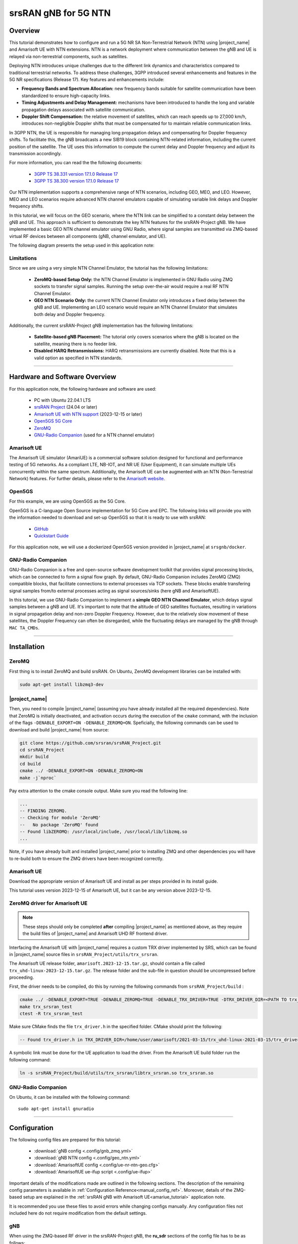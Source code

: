 .. 5G SA NTN

.. _ntn_appnote:

srsRAN gNB for 5G NTN
#####################

Overview
********

This tutorial demonstrates how to configure and run a 5G NR SA Non-Terrestrial Network (NTN) using |project_name| and Amarisoft UE with NTN extensions. 
NTN is a network deployment where communication between the gNB and UE is relayed via non-terrestrial components, such as satellites.

Deploying NTN introduces unique challenges due to the different link dynamics and characteristics compared to traditional terrestrial networks. To address these challenges, 3GPP introduced several enhancements and features in the 5G NR specifications (Release 17). Key features and enhancements include:

- **Frequency Bands and Spectrum Allocation:** new frequency bands suitable for satellite communication have been standardized to ensure high-capacity links.
- **Timing Adjustments and Delay Management:** mechanisms have been introduced to handle the long and variable propagation delays associated with satellite communication.
- **Doppler Shift Compensation:** the relative movement of satellites, which can reach speeds up to 27,000 km/h, introduces non-negligible Doppler shifts that must be compensated for to maintain reliable communication links.

In 3GPP NTN, the UE is responsible for managing long propagation delays and compensating for Doppler frequency shifts. To facilitate this, the gNB broadcasts a new SIB19 block containing NTN-related information, including the current position of the satellite. The UE uses this information to compute the current delay and Doppler frequency and adjust its transmission accordingly.

For more information, you can read the the following documents: 

 - `3GPP TS 38.331 version 17.1.0 Release 17 <https://www.etsi.org/deliver/etsi_ts/138300_138399/138331/17.01.00_60/ts_138331v170100p.pdf>`_
 - `3GPP TS 38.300 version 17.1.0 Release 17 <https://www.etsi.org/deliver/etsi_ts/138300_138399/138300/17.01.00_60/ts_138300v170100p.pdf>`_

Our NTN implementation supports a comprehensive range of NTN scenarios, including GEO, MEO, and LEO. 
However, MEO and LEO scenarios require advanced NTN channel emulators capable of simulating variable link delays and Doppler frequency shifts. 

In this tutorial, we will focus on the GEO scenario, where the NTN link can be simplified to a constant delay between the gNB and UE. This approach is sufficient to demonstrate the key NTN features for the srsRAN-Project gNB.
We have implemented a basic GEO NTN channel emulator using GNU Radio, where signal samples are transmitted via ZMQ-based virtual RF devices between all components (gNB, channel emulator, and UE).

The following diagram presents the setup used in this application note:

.. figure:: .imgs/gNB_ntn_zmq.png
  :align: center


Limitations
============

Since we are using a very simple NTN Channel Emulator, the tutorial has the following limitations:

  - **ZeroMQ-based Setup Only:** the NTN Channel Emulator is implemented in GNU Radio using ZMQ sockets to transfer signal samples. Running the setup over-the-air would require a real RF NTN Channel Emulator.
  - **GEO NTN Scenario Only:** the current NTN Channel Emulator only introduces a fixed delay between the gNB and UE. Implementing an LEO scenario would require an NTN Channel Emulator that simulates both delay and Doppler frequency.

Additionally, the current srsRAN-Project gNB implementation has the following limitations:

  - **Satellite-based gNB Placement:** The tutorial only covers scenarios where the gNB is located on the satellite, meaning there is no feeder link.
  - **Disabled HARQ Retransmissions:** HARQ retransmissions are currently disabled. Note that this is a valid option as specified in NTN standards.

------

Hardware and Software Overview
******************************

For this application note, the following hardware and software are used:

    - PC with Ubuntu 22.04.1 LTS
    - `srsRAN Project <https://github.com/srsran/srsRAN_project>`_ (24.04 or later)
    - `Amarisoft UE with NTN support <https://www.amarisoft.com/technology/ue-simulator/>`_  (2023-12-15 or later)
    - `Open5GS 5G Core <https://open5gs.org/>`_
    - `ZeroMQ <https://zeromq.org/>`_
    - `GNU-Radio Companion <https://www.gnuradio.org/>`_ (used for a NTN channel emulator)


Amarisoft UE
============

The Amarisoft UE simulator (AmariUE) is a commercial software solution designed for functional and performance testing of 5G networks. 
As a compliant LTE, NB-IOT, and NR UE (User Equipment), it can simulate multiple UEs concurrently within the same spectrum. 
Additionally, the Amarisoft UE can be augmented with an NTN (Non-Terrestrial Network) features. 
For further details, please refer to the `Amarisoft website <https://www.amarisoft.com/>`_.


Open5GS
=======

For this example, we are using Open5GS as the 5G Core. 

Open5GS is a C-language Open Source implementation for 5G Core and EPC. The following links will provide you 
with the information needed to download and set-up Open5GS so that it is ready to use with srsRAN: 

    - `GitHub <https://github.com/open5gs/open5gs>`_ 
    - `Quickstart Guide <https://open5gs.org/open5gs/docs/guide/01-quickstart/>`_

For this application note, we will use a dockerized Open5GS version provided in |project_name| at ``srsgnb/docker``.

GNU-Radio Companion
===================

GNU-Radio Companion is a free and open-source software development toolkit that provides signal processing blocks, which can be connected to form a signal flow graph. 
By default, GNU-Radio Companion includes ZeroMQ (ZMQ) compatible blocks, that facilitate connections to external processes via TCP sockets. 
These blocks enable transfering signal samples from/to external processes acting as signal sources/sinks (here gNB and AmarisoftUE). 

In this tutorial, we use GNU-Radio Companion to implement a **simple GEO NTN Channel Emulator**, which delays signal samples between a gNB and UE. 
It's important to note that the altitude of GEO satellites fluctuates, resulting in variations in signal propagation delay and non-zero Doppler Frequency. 
However, due to the relatively slow movement of these satellites, the Doppler Frequency can often be disregarded, while the fluctuating delays are managed by the gNB through ``MAC TA_CMDs``.

-----

Installation
************

ZeroMQ
======

First thing is to install ZeroMQ and build srsRAN. On Ubuntu, ZeroMQ development libraries can be installed
with:

.. code-block:: bash

  sudo apt-get install libzmq3-dev


|project_name|
==============

Then, you need to compile |project_name| (assuming you have already installed all the required dependencies). 
Note that ZeroMQ is initially deactivated, and activation occurs during the execution of the ``cmake`` command, with the inclusion of the flags ``-DENABLE_EXPORT=ON -DENABLE_ZEROMQ=ON``.
Speficially, the following commands can be used to download and build |project_name| from source: 

.. code::

  git clone https://github.com/srsran/srsRAN_Project.git
  cd srsRAN_Project
  mkdir build
  cd build
  cmake ../ -DENABLE_EXPORT=ON -DENABLE_ZEROMQ=ON
  make -j`nproc`


Pay extra attention to the cmake console output. Make sure you read the following line:

.. code::

  ...
  -- FINDING ZEROMQ.
  -- Checking for module 'ZeroMQ'
  --   No package 'ZeroMQ' found
  -- Found libZEROMQ: /usr/local/include, /usr/local/lib/libzmq.so
  ...

Note, if you have already built and installed |project_name| prior to installing ZMQ and other dependencies you will have to re-build both to ensure the ZMQ drivers have been recognized correctly. 


Amarisoft UE
============

Download the appropriate version of Amarisoft UE and install as per steps provided in its install guide.

This tutorial uses version 2023-12-15 of Amarisoft UE, but it can be any version above 2023-12-15.


ZeroMQ driver for Amarisoft UE
==============================

.. note::
  These steps should only be completed **after** compiling |project_name| as mentioned above, as they require the build files of |project_name| and Amarisoft UHD RF frontend driver.

Interfacing the Amarisoft UE with |project_name| requires a custom TRX driver implemented by SRS, which can be found in |project_name| source files in ``srsRAN_Project/utils/trx_srsran``. 

The Amarisoft UE release folder, ``amarisoft.2023-12-15.tar.gz``, should contain a file called ``trx_uhd-linux-2023-12-15.tar.gz``. The release folder and the sub-file in question should be uncompressed before proceeding.

First, the driver needs to be compiled, do this by running the following commands from ``srsRAN_Project/build`` : 

.. code-block:: bash

  cmake ../ -DENABLE_EXPORT=TRUE -DENABLE_ZEROMQ=TRUE -DENABLE_TRX_DRIVER=TRUE -DTRX_DRIVER_DIR=<PATH TO trx_uhd-linux-2023-12-15> 
  make trx_srsran_test
  ctest -R trx_srsran_test

Make sure CMake finds the file ``trx_driver.h`` in the specified folder. CMake should print the following:

.. code-block:: bash

  -- Found trx_driver.h in TRX_DRIVER_DIR=/home/user/amarisoft/2021-03-15/trx_uhd-linux-2021-03-15/trx_driver.h

A symbolic link must be done for the UE application to load the driver. From the Amarisoft UE build folder run the following command:

.. code-block:: bash

  ln -s srsRAN_Project/build/utils/trx_srsran/libtrx_srsran.so trx_srsran.so


GNU-Radio Companion
===================

On Ubuntu, it can be installed with the following command:: 

  sudo apt-get install gnuradio

------

Configuration
*************

The following config files are prepared for this tutorial:

  * :download:`gNB config <.config/gnb_zmq.yml>`
  * :download:`gNB NTN config <.config/geo_ntn.yml>`
  * :download:`AmarisoftUE config <.config/ue-nr-ntn-geo.cfg>`
  * :download:`AmarisoftUE ue-ifup script <.config/ue-ifup>`

Important details of the modifications made are outlined in the following sections. The description of the remaining config parameters is available in :ref:`Configuration Reference<manual_config_ref>`.
Moreover, details of the ZMQ-based setup are explained in the :ref:`srsRAN gNB with Amarisoft UE<amariue_tutorial>` application note.

It is recommended you use these files to avoid errors while changing configs manually. Any configuration files not included here do not require modification from the default settings.


gNB
===
When using the ZMQ-based RF driver in the srsRAN-Project gNB, the **ru_sdr** sections of the config file has to be as follows::

  ru_sdr:
    device_driver: zmq
    device_args: tx_port=tcp://127.0.0.1:2000,rx_port=tcp://127.0.0.1:2001
    srate: 5.76


Enabling NTN features in the gNB requires the following:

* using one of the available bands (here ``band: 256``) and ARFCN (DL and SSB)
* disabling HARQ retransmissions
* using Preamble Format 1 to improve the timing robustness (here ``prach_config_index: 31``)
* adapting periods and timers accordingly to match the NTN link RTT
* enabling transmission of SIB19 in SIB
* adding ``ntn`` config section with parameters used to configure gNB in NTN mode and to fill SIB19 

Finally, the ``cell_cfg`` config section for NTN GEO scenario is as follows::

  cell_cfg:
    dl_arfcn: 437000                  # ARFCN of the downlink carrier (center frequency).
    band: 256                         # Use NTN band.
    channel_bandwidth_MHz: 5          # Bandwith in MHz. Number of PRBs will be automatically derived.
    common_scs: 15                    # Subcarrier spacing in kHz used for data.
    plmn: "00101"                     # PLMN broadcasted by the gNB.
    tac: 7                            # Tracking area code (needs to match the core configuration).
    pdsch:
      nof_harqs: 16                   # Sets the number of Downlink HARQ processes.
      max_nof_harq_retxs: 0           # Disable HARQ retransmissions.
    prach:
      prach_config_index: 31          # Use Preamble Format 1 to improve the timing robustness.
      max_msg3_harq_retx: 0           # Disable Msg3 HARQ retransmissions.
    sib:
      si_window_length: 40            # Set SI Window Length.
      si_sched_info:
        - si_period: 16               # Set SIB19 period.
          sib_mapping: 19             # Enable SIB19.
    pucch:
      sr_period_ms: 320               # Set Scheduling Request period.
    csi:
      csi_rs_period: 80               # Set CSI-RS report period.


The ``ntn`` section is as follows::

  ntn:
    cell_specific_koffset:  239       # Cell-specific k-offset.
    ta_common:  0                     # TA common offset.
    ephemeris_info_ecef:              # Satellite ephemeris in position and velocity state vector format.
      pos_x:  -28105880
      pos_y:  31509747
      pos_z:  -1691895
      vel_x:  34
      vel_y:  9
      vel_z:  -385

Note that :download:`gnb_zmq.yml <.config/gnb_zmq.yml>` file contains the basic (i.e., generic) gNB config, while the NTN-related parameters are defined in a separate :download:`geo_ntn.yml<.config/geo_ntn.yml>` file.


AmarisoftUE
===========
When using the ZMQ-based RF driver in the AmarisoftUE, the **rf_driver** section in the AmarisoftUE config file has to be changed as follows:: 

  rf_driver: {
      /* srsRAN-Project zmq RF device */
      name: "srsran",
      log_level: "info",
      tx_port0:  "tcp://*:2101",
      rx_port0:  "tcp://localhost:2100",
  },

Enabling NTN features in the UE requires the following:

* using one of the available bands (here ``band: 256``) and ARFCN (DL and SSB)
* setting the ``ntn: true`` option
* defining UE ground position in the ``ntn_ground_position`` section (this information is used to compute the relative distance and speed of the NTN satellite, which are then used to calculate the delay and Doppler frequency of the NTN link)

Finally, the ``cell_groups`` section in the AmarisoftUE config is as follows::

  cell_groups: [{
    group_type: "nr",
    multi_ue: false,
    cells: [{
      rf_port: 0,
      bandwidth: 5,
      sample_rate: 5.76,
      band: 256,
      dl_nr_arfcn: 437000,
      ssb_nr_arfcn: 437090,
      ssb_subcarrier_spacing: 15,
      subcarrier_spacing: 15,
      n_antenna_dl: 1,
      n_antenna_ul: 1,
      ntn: true,
      ntn_ground_position: {
          latitude: -2.2970186,
          longitude: 131.7327201,
          altitude: 1
        },
    }],


NTN Channel Emulator
====================

The simple GEO NTN Channel Emulator can be downloaded here:

  * :download:`GNU-Radio Flow-graph <.config/geo_ntn_channel_emulator.grc>`
  * :download:`Python script <.config/geo_ntn_channel_emulator.py>`


The following figure shows the GNU-Radio flowgraph of the GEO NTN Channel Emulator: 

.. figure:: .imgs/geo_ntn_channel_emulator_grc.png
    :align: center
    :scale: 50%

The upper graph is responsible for handling Downlink signal samples, while the lower graph for Uplink signal samples.

The emulator work as follows:

  * the DL (UL) signal is received from gNB (UE) over ZMQ socket
  * the signal delayed by the duration of the NTN link delay 
  * the signal is transmitted to the UE (gNB) over ZMQ socket


Please note that we provide a simple GEO NTN Channel Emulator that introduces only the link delay between the gNB and UE, which is sufficient to demonstrate the NTN operation of our gNB.

Other channel effects, such as Doppler frequency shift, delay variation, and path loss (including atmospheric attenuation), are not implemented. In the GEO scenario, the Doppler frequency shift is minimal and can be neglected as it does not significantly affect the signal SNR. The delay variation due to GEO satellite altitude fluctuations is slow and can be managed by the gNB using TA_CMDs. Lastly, the link path loss does not impact the NTN protocol operation.

-----

Running the Network
*******************

The following order should be used when running the network: 

  1. Open5gs
  2. GEO NTN Channel Emulator
  3. gNB
  4. AmarisoftUE

Open5GS Core
============

|project_name| provides a dockerized version of the Open5GS. It is a convenient and quick way to start the core network. You can run it as follows:

.. code-block:: bash

  cd ./srsRAN_Project/docker
  docker compose up --build 5gc

Note that we have already configured Open5GS to operate correctly with |project_name|. Moreover, the UE database is populated with the credentials used by the AmarisoftUE.

GEO NTN Channel Emulator
========================

The GEO NTN Channel Emulator can be executed using GNU-Radio Companion, or simply using the pre-generated python3 script:

.. code-block:: bash

  python3 ./geo_ntn_channel_emulator.py --channel-delay-us=119720


Note that the delay value of 119720us matches the link delay between the GEO satellite (3D position defined with ``ephemeris_info_ecef`` section of the gNB NTN config) and UE (coordinates defined in ``ntn_ground_position`` section of the AmarisoftUE config). 

gNB
===

We run gNB directly from the build folder (the config files are also located here) with the following command::
  
  sudo ./gnb -c ./gnb_zmq.yml -c geo_ntn.yml
  
The console output should be similar to:: 

  The PRACH detector will not meet the performance requirements with the configuration {Format 1, ZCZ 0, SCS 1.25kHz, Rx ports 1}.
  Lower PHY in executor blocking mode.
  
  --== srsRAN gNB (commit 5a9e9f1ffb) ==--
  
  Connecting to AMF on 10.53.1.2:38412
  Available radio types: zmq.
  Cell pci=1, bw=5 MHz, 1T1R, dl_arfcn=437000 (n256), dl_freq=2185.0 MHz, dl_ssb_arfcn=437090, ul_freq=1995.0 MHz
  
  ==== gNodeB started ===
  Type <t> to view trace
  
The ``Connecting to AMF on 10.53.1.2:38412`` message indicates that gNB initiated a connection to the core. 
If the connection attempt is successful, the following (or similar) will be displayed on the Open5GS console::

  open5gs_5gc  | 05/15 10:02:24.193: [amf] INFO: gNB-N2 accepted[10.53.1.1]:60555 in ng-path module (../src/amf/ngap-sctp.c:113)
  open5gs_5gc  | 05/15 10:02:24.193: [amf] INFO: gNB-N2 accepted[10.53.1.1] in master_sm module (../src/amf/amf-sm.c:741)
  open5gs_5gc  | 05/15 10:02:24.197: [amf] INFO: [Added] Number of gNBs is now 1 (../src/amf/context.c:1231)
  open5gs_5gc  | 05/15 10:02:24.197: [amf] INFO: gNB-N2[10.53.1.1] max_num_of_ostreams : 30 (../src/amf/amf-sm.c:780)

AmarisoftUE
===========

To start AmarisoftUE run::

  sudo ./lteue ./ue-nr-ntn-geo.cfg

Note that the :download:`if-up script <.config/ue-ifup>` should be located in the same directory, so the simulator can create a network namespace for the UE. Also, verify that the script is executable by running:::

  chmod +x ./ue-ifup

The UE console output should be similar to:: 
  
  UE version 2023-12-15, Copyright (C) 2012-2023 Amarisoft
  This software is licensed to ***
  License server: x.x.x.x
  Support and software update available until 2024-10-28.

  RF0: sample_rate=5.760 MHz dl_freq=2185.000 MHz ul_freq=1995.000 MHz (band n256) dl_ant=1 ul_ant=1
  2024-05-15T10:03:20.509325 [ALL     ] [I] Task worker "async_thread" started...
  2024-05-15T10:03:20.526217 [zmq:tx:0:0] [I] Binding to address tcp://*:2101.
  2024-05-15T10:03:20.544409 [zmq:rx:0:0] [I] Connecting to address tcp://localhost:2100.
  2024-05-15T10:03:21.544939 [zmq:rx:0:0] [I] Waiting for reading samples. Completed 0 of 768 samples.
  2024-05-15T10:03:21.583579 [zmq:rx:0:0] [I] Waiting for data.
  2024-05-15T10:03:21.583590 [zmq:tx:0:0] [I] Waiting for request.
  2024-05-15T10:03:22.544942 [zmq:rx:0:0] [I] Waiting for reading samples. Completed 0 of 768 samples.

The ``zmq`` messages will be displayed before the NTN Channel Emulator is started.

If everything is connected correctly and the signal samples flow between gNB and UE, the UE should detect the cell, which is indicated with the following message in the Amarisoft UE console::

  (ue) Cell 0: SIB found

Then, the UE starts the attach procedure to connect with the network. During this procedure, the Open5gs console should log the following (or similar) messages::

  open5gs_5gc  | 05/15 10:12:37.405: [amf] INFO: InitialUEMessage (../src/amf/ngap-handler.c:401)
  open5gs_5gc  | 05/15 10:12:37.405: [amf] INFO: [Added] Number of gNB-UEs is now 1 (../src/amf/context.c:2550)
  open5gs_5gc  | 05/15 10:12:37.405: [amf] INFO:     RAN_UE_NGAP_ID[0] AMF_UE_NGAP_ID[2] TAC[7] CellID[0x66c000] (../src/amf/ngap-handler.c:562)
  open5gs_5gc  | 05/15 10:12:37.405: [amf] INFO: [suci-0-001-01-0-0-0-0123456780] known UE by SUCI (../src/amf/context.c:1833)
  open5gs_5gc  | 05/15 10:12:37.405: [gmm] INFO: Registration request (../src/amf/gmm-sm.c:1165)
  open5gs_5gc  | 05/15 10:12:37.405: [gmm] INFO: [suci-0-001-01-0-0-0-0123456780]    SUCI (../src/amf/gmm-handler.c:166)
  open5gs_5gc  | 05/15 10:12:37.409: [upf] INFO: [Removed] Number of UPF-sessions is now 0 (../src/upf/context.c:252)
  open5gs_5gc  | 05/15 10:12:37.410: [smf] INFO: Removed Session: UE IMSI:[imsi-001010123456780] DNN:[srsapn:1] IPv4:[10.45.1.2] IPv6:[] (../src/smf/context.c:1672)
  open5gs_5gc  | 05/15 10:12:37.410: [smf] INFO: [Removed] Number of SMF-Sessions is now 0 (../src/smf/context.c:3076)
  open5gs_5gc  | 05/15 10:12:37.410: [smf] INFO: [Removed] Number of SMF-UEs is now 0 (../src/smf/context.c:1080)
  open5gs_5gc  | 05/15 10:12:37.411: [amf] INFO: [imsi-001010123456780:1] Release SM context [204] (../src/amf/amf-sm.c:491)
  open5gs_5gc  | 05/15 10:12:37.411: [amf] INFO: [imsi-001010123456780:1] Release SM Context [state:31] (../src/amf/nsmf-handler.c:1027)
  open5gs_5gc  | 05/15 10:12:37.411: [amf] INFO: [Removed] Number of AMF-Sessions is now 0 (../src/amf/context.c:2578)
  open5gs_5gc  | 05/15 10:12:41.433: [pcf] WARNING: NF EndPoint(addr) updated [127.0.0.5:7777] (../src/pcf/npcf-handler.c:113)
  open5gs_5gc  | 05/15 10:12:45.461: [gmm] INFO: [imsi-001010123456780] Registration complete (../src/amf/gmm-sm.c:2146)
  open5gs_5gc  | 05/15 10:12:45.461: [amf] INFO: [imsi-001010123456780] Configuration update command (../src/amf/nas-path.c:612)
  open5gs_5gc  | 05/15 10:12:45.461: [gmm] INFO:     UTC [2024-05-15T10:12:45] Timezone[0]/DST[0] (../src/amf/gmm-build.c:559)
  open5gs_5gc  | 05/15 10:12:45.461: [gmm] INFO:     LOCAL [2024-05-15T10:12:45] Timezone[0]/DST[0] (../src/amf/gmm-build.c:564)
  open5gs_5gc  | 05/15 10:12:45.461: [amf] INFO: [Added] Number of AMF-Sessions is now 1 (../src/amf/context.c:2571)
  open5gs_5gc  | 05/15 10:12:45.461: [gmm] INFO: UE SUPI[imsi-001010123456780] DNN[srsapn] S_NSSAI[SST:1 SD:0xffffff] smContextRef [NULL] (../src/amf/gmm-handler.c:1241)
  open5gs_5gc  | 05/15 10:12:45.462: [gmm] INFO: SMF Instance [325bd420-12a2-41ef-b2ef-491119677a7a] (../src/amf/gmm-handler.c:1280)
  open5gs_5gc  | 05/15 10:12:45.462: [smf] INFO: [Added] Number of SMF-UEs is now 1 (../src/smf/context.c:1019)
  open5gs_5gc  | 05/15 10:12:45.462: [smf] INFO: [Added] Number of SMF-Sessions is now 1 (../src/smf/context.c:3068)
  open5gs_5gc  | 05/15 10:12:45.467: [smf] INFO: UE SUPI[imsi-001010123456780] DNN[srsapn] IPv4[10.45.1.2] IPv6[] (../src/smf/npcf-handler.c:539)
  open5gs_5gc  | 05/15 10:12:45.468: [upf] INFO: [Added] Number of UPF-Sessions is now 1 (../src/upf/context.c:208)
  open5gs_5gc  | 05/15 10:12:45.468: [upf] INFO: UE F-SEID[UP:0x687 CP:0xffa] APN[srsapn] PDN-Type[1] IPv4[10.45.1.2] IPv6[] (../src/upf/context.c:485)
  open5gs_5gc  | 05/15 10:12:45.468: [upf] INFO: UE F-SEID[UP:0x687 CP:0xffa] APN[srsapn] PDN-Type[1] IPv4[10.45.1.2] IPv6[] (../src/upf/context.c:485)
  open5gs_5gc  | 05/15 10:12:49.491: [amf] INFO: [imsi-001010123456780:1:11][0:0:NULL] /nsmf-pdusession/v1/sm-contexts/{smContextRef}/modify (../src/amf/nsmf-handler.c:837)

To verify, whether the UE successfully connected to the network, execute ``ue`` command in AmarisoftUE console::

  (ue) ue
          # UE_ID CL RNTI    RRC_STATE               EMM_STATE #ERAB IP_ADDR
    NR    0     1  0 4601      running              registered     1 10.45.1.2

It is clear that the connection has been made successfully once the UE has been assigned an IP (here: ``10.45.1.2``).



Testing the Network
*******************

Routing Configuration
=====================
Before being able to ping UE, you need to add a route to the UE on the **host machine** (i.e. the one running the Open5GS docker container): 

.. code-block:: bash

    sudo ip ro add 10.45.0.0/16 via 10.53.1.2

Check the host routing table:

.. code-block:: bash

    route -n

It should contain the following entries (note that ``Iface`` names might be different):

.. code-block:: bash

    Kernel IP routing table
    Destination     Gateway         Genmask         Flags Metric Ref    Use Iface
    0.0.0.0         192.168.0.1     0.0.0.0         UG    100    0        0 eno1
    10.45.0.0       10.53.1.2       255.255.0.0     UG    0      0        0 br-dfa5521eb807
    10.53.1.0       0.0.0.0         255.255.255.0   U     0      0        0 br-dfa5521eb807
    ...

Next, check the routing table of ``ue1``:

.. code-block:: bash

   sudo ip netns exec ue1 route -n

The output should be as follows:

.. code-block:: bash

    Kernel IP routing table
    Destination     Gateway         Genmask         Flags Metric Ref    Use Iface
    0.0.0.0         10.45.1.2       0.0.0.0         UG    0      0        0 pdn0
    10.45.1.0       0.0.0.0         255.255.255.0   U     0      0        0 pdn0


Ping
====

**Uplink**

To test the connection in the uplink direction, use the following:: 

    sudo ip netns exec ue1 ping 10.45.1.1

**Downlink**

To run ping in the downlink direction, use:: 

    ping 10.45.1.2

The IP for the UE can be taken from the UE console output. This might change each time a UE reconnects to the network, so it is best practice to always double-check the latest IP assigned by reading it from the console before running the downlink traffic.

**Ping Output**

Example **ping** output:: 

  # sudo ip netns exec ue1 ping 10.45.1.1 -c4
  PING 10.45.1.1 (10.45.1.1) 56(84) bytes of data.
  64 bytes from 10.45.1.1: icmp_seq=1 ttl=64 time=762 ms
  64 bytes from 10.45.1.1: icmp_seq=2 ttl=64 time=723 ms
  64 bytes from 10.45.1.1: icmp_seq=3 ttl=64 time=682 ms
  64 bytes from 10.45.1.1: icmp_seq=4 ttl=64 time=641 ms

  --- 10.45.1.1 ping statistics ---
  4 packets transmitted, 4 received, 0% packet loss, time 3002ms
  rtt min/avg/max/mdev = 641.317/702.106/762.413/45.207 ms

-----


Troubleshooting
***************

Running gNB and AmarisoftUE on separate machines
================================================

When running gNB and AmarisoftUE on two separate host machines (i.e., using Amarisoft CallBox), one needs to adapt the IP addresses used as TX and RX endpoints in the ZMQ-based RF drivers as well as IP addresses used in ZMQ-blocks in the GNU-Radio channel emulator.

Specifically, if the NTN channel emulator runs on the same PC as gNB, the following configuration has to be applied:

1. The ``ru_sdr`` section in the gNB config remains unchanged::

    ru_sdr:
      device_driver: zmq
      device_args: tx_port=tcp://127.0.0.1:2000,rx_port=tcp://127.0.0.1:2001

2. IP addresses in GNU-Radio channel emulator have to be updated as follows:

.. list-table::
   :widths: 25 25 25
   :header-rows: 1
   :align: left

   * - Description
     - Old value
     - New value
   * - Tx DL to UE
     - `tcp://127.0.0.1:2100`
     - `tcp://0.0.0.0:2100`
   * - Rx UL from UE
     - `tcp://127.0.0.1:2101`
     - `tcp://<UE_IP>:2101`

3. The ``rf_driver`` section in the AmarisoftUE config file has to be changed as follows::

    rf_driver: {
        /* srsRAN-Project zmq RF device */
        name: "srsran",
        log_level: "info",
        tx_port0:  "tcp://*:2101",
        rx_port0:  "tcp://<GNB_IP>:2100",
    },
